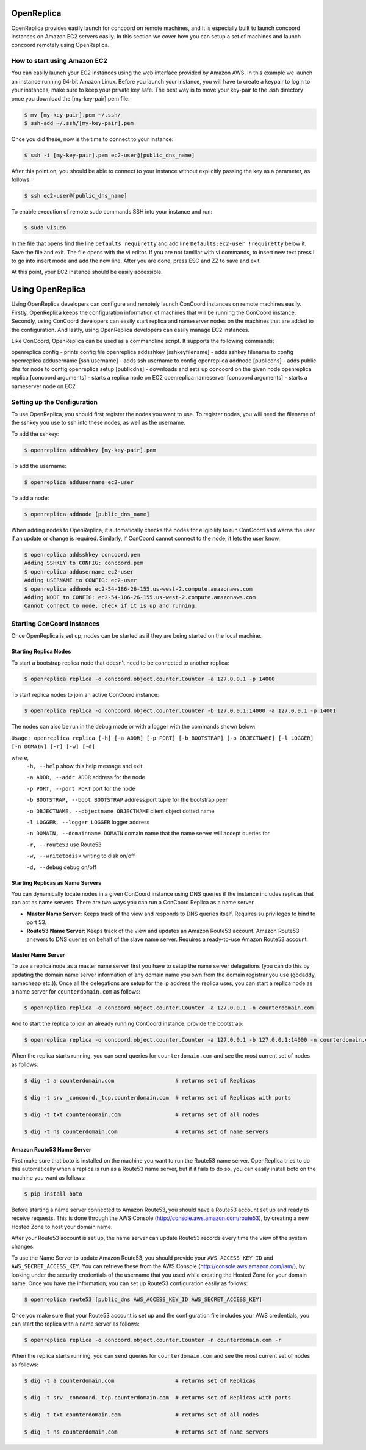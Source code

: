 OpenReplica
-----------

OpenReplica provides easily launch for concoord on remote machines,
and it is especially built to launch concoord instances on Amazon EC2
servers easily. In this section we cover how you can setup a set of
machines and launch concoord remotely using OpenReplica.

How to start using Amazon EC2
~~~~~~~~~~~~~~~~~~~~~~~~~~~~~

You can easily launch your EC2 instances using the web interface
provided by Amazon AWS. In this example we launch an instance running
64-bit Amazon Linux. Before you launch your instance, you will have to
create a keypair to login to your instances, make sure to keep your
private key safe. The best way is to move your key-pair to the .ssh
directory once you download the [my-key-pair].pem file:

.. sourcecode:: console

  $ mv [my-key-pair].pem ~/.ssh/
  $ ssh-add ~/.ssh/[my-key-pair].pem

Once you did these, now is the time to connect to your instance:

.. sourcecode:: console

  $ ssh -i [my-key-pair].pem ec2-user@[public_dns_name]

After this point on, you should be able to connect to your instance
without explicitly passing the key as a parameter, as follows:

.. sourcecode:: console

  $ ssh ec2-user@[public_dns_name]

To enable execution of remote sudo commands SSH into your instance and run:

.. sourcecode:: console

  $ sudo visudo

In the file that opens find the line ``Defaults requiretty`` and add
line ``Defaults:ec2-user !requiretty`` below it. Save the file and
exit. The file opens with the vi editor. If you are not familiar with
vi commands, to insert new text press i to go into insert mode and add
the new line. After you are done, press ESC and ZZ to save and exit.

At this point, your EC2 instance should be easily accessible.

Using OpenReplica
-----------------

Using OpenReplica developers can configure and remotely launch
ConCoord instances on remote machines easily. Firstly, OpenReplica
keeps the configuration information of machines that will be running
the ConCoord instance. Secondly, using ConCoord developers can easily
start replica and nameserver nodes on the machines that are added to
the configuration.  And lastly, using OpenReplica developers can
easily manage EC2 instances.

Like ConCoord, OpenReplica can be used as a commandline script. It
supports the following commands:

openreplica config - prints config file
openreplica addsshkey [sshkeyfilename] - adds sshkey filename to config
openreplica addusername [ssh username] - adds ssh username to config
openreplica addnode [publicdns] - adds public dns for node to config
openreplica setup [publicdns] - downloads and sets up concoord on the given node
openreplica replica [concoord arguments] - starts a replica node on EC2
openreplica nameserver [concoord arguments] - starts a nameserver node on EC2

Setting up the Configuration
~~~~~~~~~~~~~~~~~~~~~~~~~~~~

To use OpenReplica, you should first register the nodes you want to
use. To register nodes, you will need the filename of the sshkey you
use to ssh into these nodes, as well as the username.

To add the sshkey:

.. sourcecode:: console

  $ openreplica addsshkey [my-key-pair].pem

To add the username:

.. sourcecode:: console

  $ openreplica addusername ec2-user

To add a node:

.. sourcecode:: console

  $ openreplica addnode [public_dns_name]

When adding nodes to OpenReplica, it automatically checks the nodes
for eligibility to run ConCoord and warns the user if an update or
change is required. Similarly, if ConCoord cannot connect to the node,
it lets the user know.

.. sourcecode:: console

  $ openreplica addsshkey concoord.pem
  Adding SSHKEY to CONFIG: concoord.pem
  $ openreplica addusername ec2-user
  Adding USERNAME to CONFIG: ec2-user
  $ openreplica addnode ec2-54-186-26-155.us-west-2.compute.amazonaws.com
  Adding NODE to CONFIG: ec2-54-186-26-155.us-west-2.compute.amazonaws.com
  Cannot connect to node, check if it is up and running.


Starting ConCoord Instances
~~~~~~~~~~~~~~~~~~~~~~~~~~~

Once OpenReplica is set up, nodes can be started as if they are being
started on the local machine.

Starting Replica Nodes
++++++++++++++++++++++

To start a bootstrap replica node that doesn't need to be connected to
another replica:

.. sourcecode:: console

  $ openreplica replica -o concoord.object.counter.Counter -a 127.0.0.1 -p 14000

To start replica nodes to join an active ConCoord instance:

.. sourcecode:: console

  $ openreplica replica -o concoord.object.counter.Counter -b 127.0.0.1:14000 -a 127.0.0.1 -p 14001

The nodes can also be run in the debug mode or with a logger with the
commands shown below:

``Usage: openreplica replica [-h] [-a ADDR] [-p PORT] [-b BOOTSTRAP] [-o OBJECTNAME] [-l LOGGER] [-n DOMAIN] [-r] [-w] [-d]``

where,
  ``-h, --help``				 show this help message and exit

  ``-a ADDR, --addr ADDR``  	      	   	 address for the node

  ``-p PORT, --port PORT``			 port for the node

  ``-b BOOTSTRAP, --boot BOOTSTRAP``		 address:port tuple for the bootstrap peer

  ``-o OBJECTNAME, --objectname OBJECTNAME``	 client object dotted name

  ``-l LOGGER, --logger LOGGER``		 logger address

  ``-n DOMAIN, --domainname DOMAIN``             domain name that the name server will accept queries for

  ``-r, --route53``                              use Route53

  ``-w, --writetodisk``           		 writing to disk on/off

  ``-d, --debug``           			 debug on/off

Starting Replicas as Name Servers
+++++++++++++++++++++++++

You can dynamically locate nodes in a given ConCoord instance using
DNS queries if the instance includes replicas that can act as name
servers. There are two ways you can run a ConCoord Replica as a name
server.

* **Master Name Server:** Keeps track of the view and responds to DNS
  queries itself. Requires su privileges to bind to port 53.

* **Route53 Name Server:** Keeps track of the view and updates an Amazon
  Route53 account. Amazon Route53 answers to DNS queries on behalf of
  the slave name server. Requires a ready-to-use Amazon Route53
  account.

Master Name Server
+++++++++++++++++++++

To use a replica node as a master name server first you have to setup
the name server delegations (you can do this by updating the domain
name server information of any domain name you own from the domain
registrar you use (godaddy, namecheap etc.)). Once all the delegations
are setup for the ip address the replica uses, you can start a replica
node as a name server for ``counterdomain.com`` as follows:

.. sourcecode:: console

  $ openreplica replica -o concoord.object.counter.Counter -a 127.0.0.1 -n counterdomain.com

And to start the replica to join an already running ConCoord instance,
provide the bootstrap:

.. sourcecode:: console

  $ openreplica replica -o concoord.object.counter.Counter -a 127.0.0.1 -b 127.0.0.1:14000 -n counterdomain.com

When the replica starts running, you can send queries for
``counterdomain.com`` and see the most current set of nodes as
follows:

.. sourcecode:: console

  $ dig -t a counterdomain.com                   # returns set of Replicas

  $ dig -t srv _concoord._tcp.counterdomain.com  # returns set of Replicas with ports

  $ dig -t txt counterdomain.com                 # returns set of all nodes

  $ dig -t ns counterdomain.com                  # returns set of name servers

Amazon Route53 Name Server
++++++++++++++++++++++++++

First make sure that boto is installed on the machine you want to run
the Route53 name server. OpenReplica tries to do this automatically
when a replica is run as a Route53 name server, but if it fails to do
so, you can easily install boto on the machine you want as follows:

.. sourcecode:: console

  $ pip install boto

Before starting a name server connected to Amazon Route53, you should
have a Route53 account set up and ready to receive requests. This is
done through the AWS Console (http://console.aws.amazon.com/route53), by
creating a new Hosted Zone to host your domain name.

After your Route53 account is set up, the name server can update
Route53 records every time the view of the system changes.

To use the Name Server to update Amazon Route53, you should provide
your ``AWS_ACCESS_KEY_ID`` and ``AWS_SECRET_ACCESS_KEY``. You can retrieve
these from the AWS Console (http://console.aws.amazon.com/iam/), by
looking under the security credentials of the username that you used
while creating the Hosted Zone for your domain name. Once you have the
information, you can set up Route53 configuration easily as follows:

.. sourcecode:: console

  $ openreplica route53 [public_dns AWS_ACCESS_KEY_ID AWS_SECRET_ACCESS_KEY]


Once you make sure that your Route53 account is set up and the
configuration file includes your AWS credentials, you can start the
replica with a name server as follows:

.. sourcecode:: console

  $ openreplica replica -o concoord.object.counter.Counter -n counterdomain.com -r

When the replica starts running, you can send queries for
``counterdomain.com`` and see the most current set of nodes as follows:

.. sourcecode:: console

  $ dig -t a counterdomain.com                   # returns set of Replicas

  $ dig -t srv _concoord._tcp.counterdomain.com  # returns set of Replicas with ports

  $ dig -t txt counterdomain.com                 # returns set of all nodes

  $ dig -t ns counterdomain.com                  # returns set of name servers
